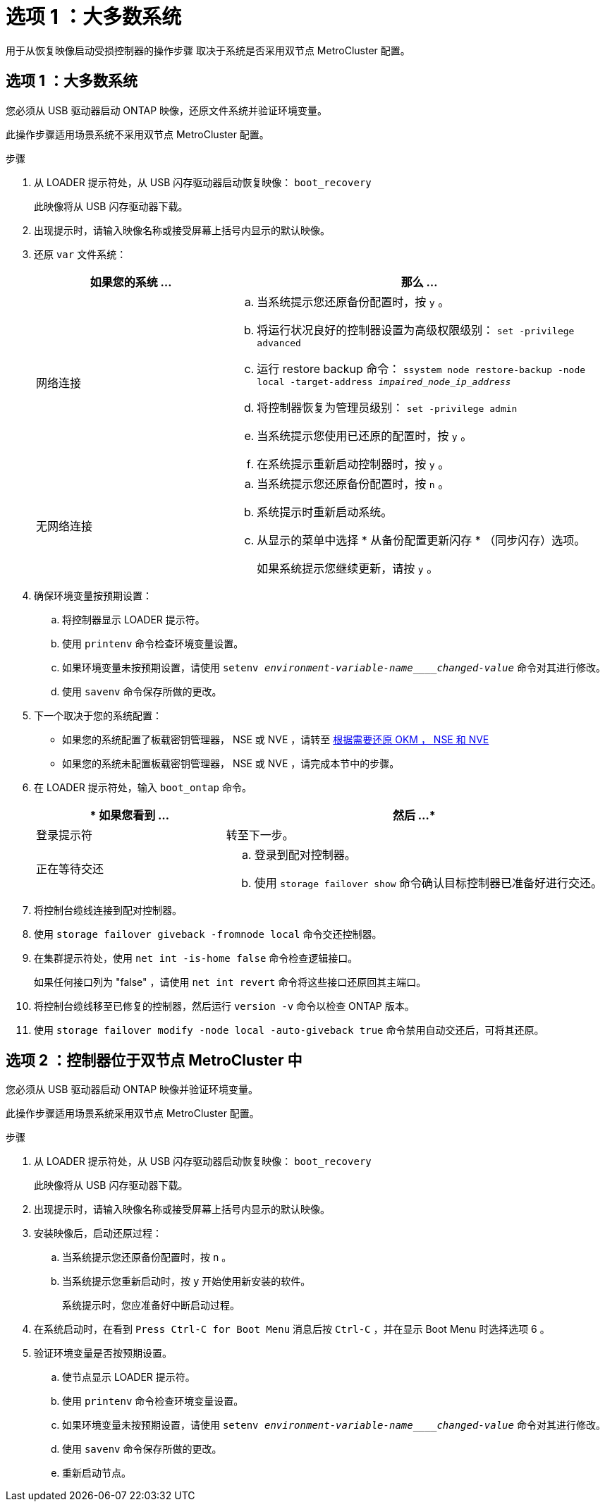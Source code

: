 = 选项 1 ：大多数系统
:allow-uri-read: 


用于从恢复映像启动受损控制器的操作步骤 取决于系统是否采用双节点 MetroCluster 配置。



== 选项 1 ：大多数系统

您必须从 USB 驱动器启动 ONTAP 映像，还原文件系统并验证环境变量。

此操作步骤适用场景系统不采用双节点 MetroCluster 配置。

.步骤
. 从 LOADER 提示符处，从 USB 闪存驱动器启动恢复映像： `boot_recovery`
+
此映像将从 USB 闪存驱动器下载。

. 出现提示时，请输入映像名称或接受屏幕上括号内显示的默认映像。
. 还原 `var` 文件系统：
+
[cols="1,2"]
|===
| 如果您的系统 ... | 那么 ... 


 a| 
网络连接
 a| 
.. 当系统提示您还原备份配置时，按 `y` 。
.. 将运行状况良好的控制器设置为高级权限级别： `set -privilege advanced`
.. 运行 restore backup 命令： `ssystem node restore-backup -node local -target-address _impaired_node_ip_address_`
.. 将控制器恢复为管理员级别： `set -privilege admin`
.. 当系统提示您使用已还原的配置时，按 `y` 。
.. 在系统提示重新启动控制器时，按 `y` 。




 a| 
无网络连接
 a| 
.. 当系统提示您还原备份配置时，按 `n` 。
.. 系统提示时重新启动系统。
.. 从显示的菜单中选择 * 从备份配置更新闪存 * （同步闪存）选项。
+
如果系统提示您继续更新，请按 `y` 。



|===
. 确保环境变量按预期设置：
+
.. 将控制器显示 LOADER 提示符。
.. 使用 `printenv` 命令检查环境变量设置。
.. 如果环境变量未按预期设置，请使用 `setenv _environment-variable-name____changed-value_` 命令对其进行修改。
.. 使用 `savenv` 命令保存所做的更改。


. 下一个取决于您的系统配置：
+
** 如果您的系统配置了板载密钥管理器， NSE 或 NVE ，请转至 xref:bootmedia-encryption-restore.adoc[根据需要还原 OKM ， NSE 和 NVE]
** 如果您的系统未配置板载密钥管理器， NSE 或 NVE ，请完成本节中的步骤。


. 在 LOADER 提示符处，输入 `boot_ontap` 命令。
+
[cols="1,2"]
|===
| * 如果您看到 ... | 然后 ...* 


 a| 
登录提示符
 a| 
转至下一步。



 a| 
正在等待交还
 a| 
.. 登录到配对控制器。
.. 使用 `storage failover show` 命令确认目标控制器已准备好进行交还。


|===
. 将控制台缆线连接到配对控制器。
. 使用 `storage failover giveback -fromnode local` 命令交还控制器。
. 在集群提示符处，使用 `net int -is-home false` 命令检查逻辑接口。
+
如果任何接口列为 "false" ，请使用 `net int revert` 命令将这些接口还原回其主端口。

. 将控制台缆线移至已修复的控制器，然后运行 `version -v` 命令以检查 ONTAP 版本。
. 使用 `storage failover modify -node local -auto-giveback true` 命令禁用自动交还后，可将其还原。




== 选项 2 ：控制器位于双节点 MetroCluster 中

您必须从 USB 驱动器启动 ONTAP 映像并验证环境变量。

此操作步骤适用场景系统采用双节点 MetroCluster 配置。

.步骤
. 从 LOADER 提示符处，从 USB 闪存驱动器启动恢复映像： `boot_recovery`
+
此映像将从 USB 闪存驱动器下载。

. 出现提示时，请输入映像名称或接受屏幕上括号内显示的默认映像。
. 安装映像后，启动还原过程：
+
.. 当系统提示您还原备份配置时，按 `n` 。
.. 当系统提示您重新启动时，按 `y` 开始使用新安装的软件。
+
系统提示时，您应准备好中断启动过程。



. 在系统启动时，在看到 `Press Ctrl-C for Boot Menu` 消息后按 `Ctrl-C` ，并在显示 Boot Menu 时选择选项 6 。
. 验证环境变量是否按预期设置。
+
.. 使节点显示 LOADER 提示符。
.. 使用 `printenv` 命令检查环境变量设置。
.. 如果环境变量未按预期设置，请使用 `setenv _environment-variable-name____changed-value_` 命令对其进行修改。
.. 使用 `savenv` 命令保存所做的更改。
.. 重新启动节点。



